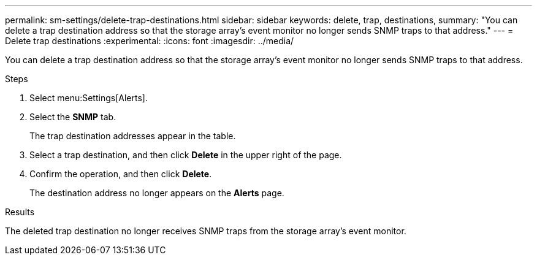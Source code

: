 ---
permalink: sm-settings/delete-trap-destinations.html
sidebar: sidebar
keywords: delete, trap, destinations,
summary: "You can delete a trap destination address so that the storage array’s event monitor no longer sends SNMP traps to that address."
---
= Delete trap destinations
:experimental:
:icons: font
:imagesdir: ../media/

[.lead]
You can delete a trap destination address so that the storage array's event monitor no longer sends SNMP traps to that address.

.Steps

. Select menu:Settings[Alerts].
. Select the *SNMP* tab.
+
The trap destination addresses appear in the table.

. Select a trap destination, and then click *Delete* in the upper right of the page.
. Confirm the operation, and then click *Delete*.
+
The destination address no longer appears on the *Alerts* page.

.Results

The deleted trap destination no longer receives SNMP traps from the storage array's event monitor.
